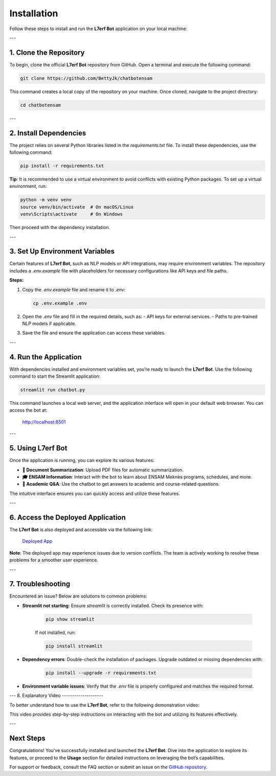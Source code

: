 Installation
============

Follow these steps to install and run the **L7erf Bot** application on your local machine.

---

1. Clone the Repository
------------------------

To begin, clone the official **L7erf Bot** repository from GitHub. Open a terminal and execute the following command:

.. code-block:: bash

   git clone https://github.com/BettyJk/chatbotensam

This command creates a local copy of the repository on your machine. Once cloned, navigate to the project directory:

.. code-block:: bash

   cd chatbotensam

---

2. Install Dependencies
------------------------

The project relies on several Python libraries listed in the `requirements.txt` file. To install these dependencies, use the following command:

.. code-block:: bash

   pip install -r requirements.txt

**Tip**: It is recommended to use a virtual environment to avoid conflicts with existing Python packages. To set up a virtual environment, run:

.. code-block:: bash

   python -m venv venv
   source venv/bin/activate  # On macOS/Linux
   venv\Scripts\activate     # On Windows

Then proceed with the dependency installation.

---

3. Set Up Environment Variables
-------------------------------

Certain features of **L7erf Bot**, such as NLP models or API integrations, may require environment variables. The repository includes a `.env.example` file with placeholders for necessary configurations like API keys and file paths.

**Steps:**

1. Copy the `.env.example` file and rename it to `.env`:

   .. code-block:: bash

      cp .env.example .env

2. Open the `.env` file and fill in the required details, such as:
   - API keys for external services.
   - Paths to pre-trained NLP models if applicable.

3. Save the file and ensure the application can access these variables.

---

4. Run the Application
----------------------

With dependencies installed and environment variables set, you’re ready to launch the **L7erf Bot**. Use the following command to start the Streamlit application:

.. code-block:: bash

   streamlit run chatbot.py

This command launches a local web server, and the application interface will open in your default web browser. You can access the bot at:

   http://localhost:8501

---

5. Using L7erf Bot
------------------

Once the application is running, you can explore its various features:

- **📄 Document Summarization**: Upload PDF files for automatic summarization.
- **🎓 ENSAM Information**: Interact with the bot to learn about ENSAM Meknès programs, schedules, and more.
- **🤖 Academic Q&A**: Use the chatbot to get answers to academic and course-related questions.

The intuitive interface ensures you can quickly access and utilize these features.

---

6. Access the Deployed Application
-----------------------------------

The **L7erf Bot** is also deployed and accessible via the following link:

   `Deployed App <https://chatbotensam-bettyhajar.streamlit.app>`_

**Note**: The deployed app may experience issues due to version conflicts. The team is actively working to resolve these problems for a smoother user experience.

---

7. Troubleshooting
-------------------

Encountered an issue? Below are solutions to common problems:

- **Streamlit not starting**: Ensure `streamlit` is correctly installed. Check its presence with:

   .. code-block:: bash

      pip show streamlit

   If not installed, run:

   .. code-block:: bash

      pip install streamlit

- **Dependency errors**: Double-check the installation of packages. Upgrade outdated or missing dependencies with:

   .. code-block:: bash

      pip install --upgrade -r requirements.txt

- **Environment variable issues**: Verify that the `.env` file is properly configured and matches the required format.

---
8. Explanatory Video
--------------------

To better understand how to use the **L7erf Bot**, refer to the following demonstration video:

.. raw:: html

   <video width="640" height="360" controls>
       <source src="docs/howtouse.mp4" type="video/mp4">
       Your browser does not support the video tag.
   </video>
This video provides step-by-step instructions on interacting with the bot and utilizing its features effectively.

---

Next Steps
----------

Congratulations! You’ve successfully installed and launched the **L7erf Bot**. Dive into the application to explore its features, or proceed to the **Usage** section for detailed instructions on leveraging the bot’s capabilities.

For support or feedback, consult the FAQ section or submit an issue on the `GitHub repository <https://github.com/BettyJk/chatbotensam>`_.
